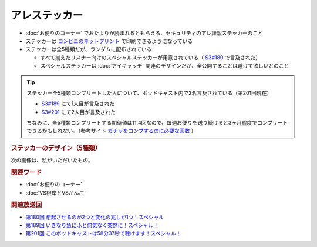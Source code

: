 アレステッカー
=================
.. glossary::
  アレステッカー : あ

* :doc:`お便りのコーナー` でおたよりが読まれるともらえる、セキュリティのアレ謹製ステッカーのこと
* ステッカーは `コンビニのネットプリント <https://networkprint.ne.jp/sharp_netprint/ja/top.aspx>`_ で印刷できるようになっている
* ステッカーは全5種類だが、ランダムに配布されている

  * すべて揃えたリスナー向けのスペシャルステッカーが用意されている（ `S3#180`_ で言及された）
  * スペシャルステッカーは :doc:`アイキャッチ` 関連のデザインだが、全公開することは避けて欲しいとのこと

.. tip:: 
  ステッカー全5種類コンプリートした人について、ポッドキャスト内で2名言及されている（第201回現在）

  * `S3#189`_ にて1人目が言及された
  * `S3#201`_ にて2人目が言及された

  ちなみに、全5種類コンプリートする期待値は11.4回なので、毎週お便りを送り続けると3ヶ月程度でコンプリートできるかもしれない。（参考サイト `ガチャをコンプするのに必要な回数 <https://keisan.casio.jp/exec/system/1375851215>`_ ）

.. rubric:: ステッカーのデザイン（5種類）

.. raw:: html

  <blockquote class="twitter-tweet"><p lang="ja" dir="ltr">コンビニで印刷できる <a href="https://twitter.com/hashtag/%E3%82%BB%E3%82%AD%E3%83%A5%E3%83%AA%E3%83%86%E3%82%A3%E3%81%AE%E3%82%A2%E3%83%AC?src=hash&amp;ref_src=twsrc%5Etfw">#セキュリティのアレ</a> ステッカーは、こんな感じになりそうです！<br><br>今後どこかからのタイミングでお便りを読ませていただいた方にコードをお渡しする形にしようかと思っております。 <a href="https://t.co/wkRafKToSL">pic.twitter.com/wkRafKToSL</a></p>&mdash; 辻 伸弘 (nobuhiro tsuji) (@ntsuji) <a href="https://twitter.com/ntsuji/status/1531494295877742593?ref_src=twsrc%5Etfw">May 31, 2022</a></blockquote> <script async src="https://platform.twitter.com/widgets.js" charset="utf-8"></script> 
  <blockquote class="twitter-tweet"><p lang="ja" dir="ltr">ポッドキャスト <a href="https://twitter.com/hashtag/%E3%82%BB%E3%82%AD%E3%83%A5%E3%83%AA%E3%83%86%E3%82%A3%E3%81%AE%E3%82%A2%E3%83%AC?src=hash&amp;ref_src=twsrc%5Etfw">#セキュリティのアレ</a> でお便りを読ませていただいた方へ配布しているステッカーの新デザイン出来ました。メインは据え置きでサブにバリエーションが4つ追加です。配布は毎週ランダムって感じでいいでしょうか。どうするのがいいですかね。<a href="https://twitter.com/hashtag/%E3%82%A2%E3%83%AC%E5%8B%A2?src=hash&amp;ref_src=twsrc%5Etfw">#アレ勢</a> の方、ご意見くださると嬉しいです。 <a href="https://t.co/Sr4hG3SLl6">pic.twitter.com/Sr4hG3SLl6</a></p>&mdash; 辻 伸弘 (nobuhiro tsuji) (@ntsuji) <a href="https://twitter.com/ntsuji/status/1565344618094272512?ref_src=twsrc%5Etfw">September 1, 2022</a></blockquote> <script async src="https://platform.twitter.com/widgets.js" charset="utf-8"></script> 


次の画像は、私がいただいたもの。

.. image:: ./static/アレステッカー_20240407時点.jpg
  :alt: 5枚3種類のアレステッカー

.. rubric:: 関連ワード

* :doc:`お便りのコーナー`
* :doc:`VS根岸とVSかんご`

.. rubric:: 関連放送回

* `第180回 想起させるのが2つと変化の兆しが1つ！スペシャル`_
* `第189回 いきなり急にふと何気なく突然に！スペシャル！`_
* `第201回 このポッドキャストは58分37秒で聴けます！スペシャル！`_

.. _S3#180: https://www.tsujileaks.com/?p=1505
.. _S3#189: https://www.tsujileaks.com/?p=1576
.. _S3#201: https://www.tsujileaks.com/?p=1639

.. _第180回 想起させるのが2つと変化の兆しが1つ！スペシャル: https://www.tsujileaks.com/?p=1505
.. _第189回 いきなり急にふと何気なく突然に！スペシャル！: https://www.tsujileaks.com/?p=1576
.. _第201回 このポッドキャストは58分37秒で聴けます！スペシャル！: https://www.tsujileaks.com/?p=1639
